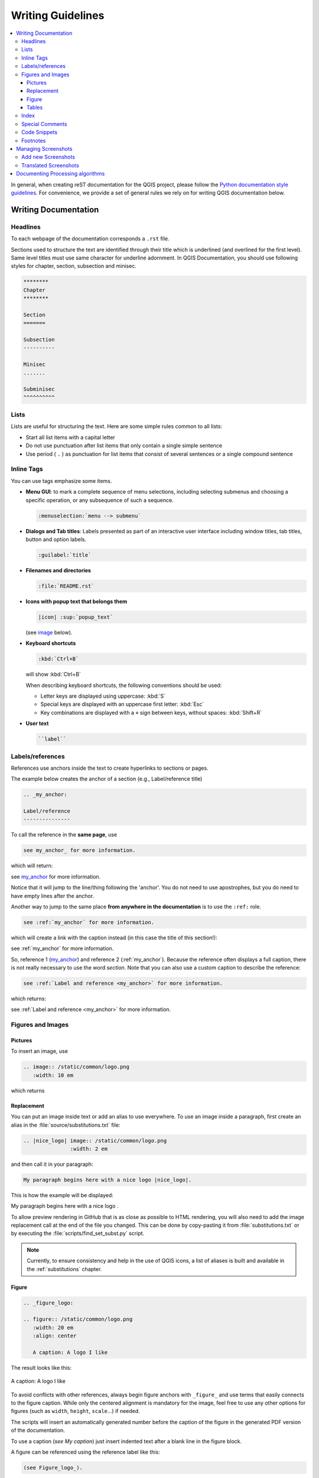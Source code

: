 .. _writing_doc_guidelines:

*************************
Writing Guidelines
*************************

.. contents::
   :local:

In general, when creating reST documentation for the QGIS project, please follow
the `Python documentation style guidelines <https://devguide.python.org/documenting/>`_.
For convenience, we provide a set of general rules we rely on for writing
QGIS documentation below.


Writing Documentation
=====================

Headlines
---------

To each webpage of the documentation corresponds a ``.rst`` file.

Sections used to structure the text are identified through their title which
is underlined (and overlined for the first level).
Same level titles must use same character for underline adornment.
In QGIS Documentation, you should use following styles for chapter,
section, subsection and minisec.

.. code-block:: rst

   ********
   Chapter
   ********

   Section
   =======

   Subsection
   ----------

   Minisec
   .......

   Subminisec
   ^^^^^^^^^^

Lists
-----

Lists are useful for structuring the text.  Here are some simple rules
common to all lists:

* Start all list items with a capital letter

* Do not use punctuation after list items that only contain a single simple
  sentence

* Use period ( ``.`` ) as punctuation for list items that consist of several
  sentences or a single compound sentence

Inline Tags
-----------

You can use tags emphasize some items.

* **Menu GUI**: to mark a complete sequence of menu selections,
  including selecting submenus and choosing a specific operation,
  or any subsequence of such a sequence.

  .. code-block:: rst

     :menuselection:`menu --> submenu`

* **Dialogs and Tab titles**: Labels presented as part of an interactive user
  interface including window titles, tab titles, button and option labels.

  .. code-block:: rst

     :guilabel:`title`

* **Filenames and directories**

  .. code-block:: rst

     :file:`README.rst`

* **Icons with popup text that belongs them**

  .. code-block:: rst

     |icon| :sup:`popup_text`

  (see `image`_ below).

* **Keyboard shortcuts**

  .. code-block:: rst

     :kbd:`Ctrl+B`

  will show :kbd:`Ctrl+B`
  
  When describing keyboard shortcuts, the following conventions
  should be used:
  
  * Letter keys are displayed using uppercase: :kbd:`S`
  * Special keys are displayed with an uppercase first letter: :kbd:`Esc`
  * Key combinations are displayed with a ``+`` sign between keys,
    without spaces: :kbd:`Shift+R`

* **User text**

  .. code-block:: rst

     ``label``


.. _my_anchor:

Labels/references
-----------------

References use anchors inside the text to create hyperlinks to sections
or pages.

The example below creates the anchor of a section (e.g., Label/reference title)

.. code-block:: rst

   .. _my_anchor:

   Label/reference
   ---------------

To call the reference in the **same page**, use

.. code-block:: rst

   see my_anchor_ for more information.

which will return:

see my_anchor_ for more information.

Notice that it will jump to the line/thing following the 'anchor'.
You do not need to use apostrophes, but you do need to have empty lines
after the anchor.

Another way to jump to the same place **from anywhere in the
documentation** is to use the ``:ref:`` role.

.. code-block:: rst

   see :ref:`my_anchor` for more information.

which will create a link with the caption instead (in this case the
title of this section!):

see :ref:`my_anchor` for more information.

So, reference 1 (my_anchor_) and reference 2 (:ref:`my_anchor`).
Because the reference often displays a full caption, there is not really
necessary to use the word *section*.
Note that you can also use a custom caption to describe the reference:

.. code-block:: rst

   see :ref:`Label and reference <my_anchor>` for more information.

which returns:

see :ref:`Label and reference <my_anchor>` for more information.


.. _`image`:

Figures and Images
------------------


Pictures
........

To insert an image, use

.. code-block:: rst

   .. image:: /static/common/logo.png
      :width: 10 em

which returns

.. image:: /static/common/logo.png
    :width: 10 em

Replacement
...........

You can put an image inside text or add an alias to use everywhere. To use an image
inside a paragraph, first create an alias in the :file:`source/substitutions.txt`
file:


.. code-block:: rst

   .. |nice_logo| image:: /static/common/logo.png
                  :width: 2 em

and then call it in your paragraph:

.. code-block:: rst

   My paragraph begins here with a nice logo |nice_logo|.

This is how the example will be displayed:

.. |nice_logo| image:: /static/common/logo.png
               :width: 2 em

My paragraph begins here with a nice logo |nice_logo|.

To allow preview rendering in GitHub that is as close as possible
to HTML rendering, you will also need to add the image replacement
call at the end of the file you changed.
This can be done by copy-pasting it from
:file:`substitutions.txt` or by executing the :file:`scripts/find_set_subst.py`
script.

.. note::

   Currently, to ensure consistency and help in the use of QGIS icons,
   a list of aliases is built and available in the :ref:`substitutions` chapter.

Figure
......

.. code-block:: rst

   .. _figure_logo:

   .. figure:: /static/common/logo.png
      :width: 20 em
      :align: center

      A caption: A logo I like


The result looks like this:

.. _figure_logo:

.. figure:: /static/common/logo.png
   :width: 20 em
   :align: center

   A caption: A logo I like

To avoid conflicts with other references, always begin figure
anchors with ``_figure_`` and use terms that easily connects to the
figure caption. While only the centered alignment is mandatory for the image,
feel free to use any other options for figures (such as ``width``,
``height``, ``scale``...) if needed.

The scripts will insert an automatically generated number before the caption of
the figure in the generated PDF version of the documentation.

To use a caption (*see My caption*) just insert indented text after a blank line
in the figure block.

A figure can be referenced using the reference label like this:

.. code-block:: rst

   (see Figure_logo_).

It will show the anchor Figure_logo_. You can use uppercase if you want.
This mechanism can only be used in the same :file:`.rst` file.
From other :file:`.rst` files you can use ``:ref:`` for reference, but
keep in mind that this returns the full caption of the image.

.. code-block:: rst

   see :ref:`figure_logo`

returns:

see :ref:`figure_logo`


Tables
......

To create a simple table

.. code-block:: rst

   =======  =======  =======
   x        y        z
   =======  =======  =======
   1        2        3
   2        4
   =======  =======  =======

Use a ``\`` followed by an empty space to leave an empty space.

You can also use more complicated tables by drawing them using references and all

.. code-block:: rst

   .. _my_drawn_table:

   +---------------+--------------------+
   | Windows       | macOS              |
   +---------------+--------------------+
   | |win|         | |osx|              |
   +---------------+--------------------+
   | and of course not to forget |nix|  |
   +------------------------------------+

   My drawn table, mind you this is unfortunately not regarded as a caption

   You can reference it like this: my_drawn_table_.

The result:

.. _my_drawn_table:

+---------------+--------------------+
| Windows       | macOS              |
+---------------+--------------------+
| |win|         | |osx|              |
+---------------+--------------------+
| and of course not to forget |nix|  |
+------------------------------------+

My drawn table, mind you this is unfortunately not regarded as a caption

You can reference to it like this my_drawn_table_.

For even more complex tables, it is easier to use ``list-table``:

.. code-block:: rst

   .. list-table::
      :header-rows: 1
      :widths: 20 20 20 40
      :stub-columns: 0

      * - What
        - Purpose
        - Key word
        - Description
      * - **Test**
        - ``Useful test``
        - complexity
        - Geometry.  One of:

          * Point
          * Line


The result:

.. list-table::
   :header-rows: 1
   :widths: 20 20 20 40
   :stub-columns: 0

   * - What
     - Purpose
     - Key word
     - Description
   * - **Test**
     - ``Useful test``
     - complexity
     - Geometry.  One of:

       * Point
       * Line

Index
-----

An index is a handy way to help the reader find information in a document.
QGIS documentation provides some essential indices.
There are a few rules that help us provide a set of indices that are really
useful (coherent, consistent and really connected to each other):

* An index should be human readable, understandable and translatable; an index can
  be made from many words but you should avoid any unneeded ``_``, ``-``...
  characters to link them i.e., ``Loading layers`` instead of ``loading_layers``
  or ``loadingLayers``.
* Capitalize only the first letter of the index unless the word has a
  particular spelling. E.g., ``Loading layers``,
  ``Atlas generation``, ``WMS``, ``pgsql2shp``.
* Keep an eye on the existing `Index list <https://docs.qgis.org/testing/en/genindex.html>`_
  in order to reuse the most convenient expression with the right spelling
  and avoid unneccessary duplicates.

Several index tags exist in RST. You can use the inline ``:index:`` tag
within normal text:

.. code-block:: rst

   QGIS allows to load several :index:`Vector formats` supported by GDAL/OGR ...

Or you can use the ``.. index::`` block-level markup which links to the
beginning of the next paragraph. Because of the rules mentioned above, it
is recommended to use the block-level tag:

.. code-block:: rst

   .. index:: WMS, WFS, Loading layers

It is also recommended to use index parameters such as ``single``, ``pair``
and ``see``, in order to build a more structured and interconnected index table.
See `Index generating <https://www.sphinx-doc.org/en/master/usage/restructuredtext/directives.html#index-generating-markup>`_
for more information on index creation.


Special Comments
----------------

Sometimes, you may want to emphasize some points of the description, either to
warn, remind or give some hints to the user. In QGIS Documentation, we use reST
special directives such as ``.. warning::``, ``.. seealso::`, ``.. note::`` and ``.. tip::``.
These directives generate frames that highlight your comments. See `Paragraph Level markup
<https://www.sphinx-doc.org/en/master/usage/restructuredtext/directives.html#paragraph-level-markup>`_
for more information.
A clear and appropriate title is required for both warnings and tips.

.. code-block:: rst

 .. tip:: **Always use a meaningful title for tips**

    Begin tips with a title that summarizes what it is about. This helps
    users to quickly overview the message you want to give them, and
    decide on its relevance.


Code Snippets
-------------

You may also want to give examples and insert code snippets. In this case,
write the comment below a line with the ``::`` directive inserted.  For
a better rendering, especially to apply color highlighting to code according
to its language, use the code-block directive, e.g. ``.. code-block:: xml``.
More details at `Showing code <https://www.sphinx-doc.org/en/master/usage/restructuredtext/directives.html#showing-code-examples>`_.

.. note::

   While texts in note, tip and warning frames are translatable, be aware that
   code block frames do not allow translation. So avoid comments not related to
   the code and keep comments as short as possible.

Footnotes
---------

Please note: Footnotes are not recognized by any translation software and
it is also not converted to pdf format properly.
So, if possible, don't use footnotes within any documentation.

This is for creating a footnote (showing as example [1]_)

.. code-block:: rst

   blabla [1]_

Which will point to:

.. [1] Updates of core plugins


Managing Screenshots
====================

Add new Screenshots
-------------------

Here are some hints to create new, nice looking screenshots.
The images should be placed in an :file:`img/` folder that is located in
the same folder as the referencing :file:`.rst` file.

* You can find some prepared QGIS-projects that are used to create screenshots
  in the :file:`./qgis-projects` folder of this repository.
  This makes it easier to reproduce screenshots for the next version of QGIS.
  These projects use the QGIS `Sample Data <https://qgis.org/downloads/data/>`_
  (aka Alaska Dataset), which should be placed in the same folder
  as the QGIS-Documentation Repository.
* Reduce the window to the minimal space needed to show the feature (taking the
  whole screen for a small modal window > overkill)
* The less clutter, the better (no need to activate all the toolbars)
* Don't resize them in an image editor; the size will be set into the :file:`.rst`
  files if necessary (downscaling the dimensions without properly upping the
  resolution > ugly)
* Cut the background
* Make the top corners transparent if the background is not white
* Set print size resolution to ``135 dpi`` (e.g. in Gimp set the print resolution
  :menuselection:`Image --> Print size` and save). This way, images will be at
  original size in html and at a good print resolution in the PDF.
  You can also use ImageMagick convert command to do a batch of images:

  .. code-block:: bash

    convert -units PixelsPerInch input.png -density 135 output.png

* Save them as :file:`.png` (to avoid :file:`.jpeg` artifacts)
* The screenshot should show the content according to what is described in the
  text

.. tip:: If you are on Ubuntu, you can use the following command to remove the
  global menu function and create smaller application screens with menus:
  
  .. code-block:: bash
  
    sudo apt autoremove appmenu-gtk appmenu-gtk3 appmenu-qt


Translated Screenshots
----------------------

Here are some additional hints for those that want to create screenshots for
a translated user guide.
Translated images should be placed in a :file:`img/<your_language>/` folder.

* Use the same filename as the english 'original' screenshot


Documenting Processing algorithms
=================================

If you want to write documentation for Processing algorithms, consider these
guidelines:

* Processing algorithm help files are part of QGIS User Guide, so use the same
  formatting as User Guide and other documentation.

* Each algorithm documentation should be placed in the corresponding **provider**
  folder and **group** file, e.g. the algorithm `Voronoi polygon` belongs to the
  `QGIS` provider and to the group `vectorgeometry`. So the correct file to add
  the description is: :file:`source/docs/user_manual/processing_algs/qgis/vectorgeometry.rst`.

  .. note:: Before starting to write the guide, check if the algorithm is already
     described. In this case, you can enhance the existing description.

* It is **extremely** important that each algorithm has an *anchor* that corresponds
  to the provider name + the unique name of the algorithm itself. This allows the
  Help button to open the Help page of the correct section. The anchor should be
  placed **above** the title, e.g. (see also the :ref:`my_anchor` section)::

    .. _qgisvoronoipolygons:

    Voronoi polygons
    ----------------

  To find out the algorithm name you can just hover the mouse on the algorithm in
  the Processing toolbox.
* Avoid using "This algorithm does this and that..." as the first sentence in the
  algorithm description. Try to use more general expressions like::
  
    Takes a point layer and generates a polygon layer containing the...

* Avoid describing what the algorithm does by replicating its name and please
  don't replicate the name of the parameter in the description of the parameter
  itself. For example if the algorithm is ``Voronoi polygon`` consider to describe
  the ``Input layer`` as ``Layer to calculate the polygon from``.
* Indicate in the description whether the algorithm has a default shortcut in
  QGIS or supports in-place editing.
* Add images! A picture is worth a thousand words! Use :file:`.png` format and follow the general
  guidelines for documentation (see the :ref:`image` section for more info).
  Put the image file in the correct folder, i.e. the :file:`img` folder next to
  the :file:`.rst` file you are editing.
* If necessary, add links in the "See also" section that provide additional information
  about the algorithm  (e.g., publications or web-pages).  Only add the "See also"
  section if there is really something to see. As a good practice, the "See also"
  section can be filled with links to similar algorithms.
* Give clear explanation for algorithm parameters and outputs: take inspiration
  from existing algorithms.
* Avoid duplicating detailed description of algorithm options. Add this information
  in the parameter description.
* Avoid adding information about the vector geometry type in the algorithm or parameter
  description, as this information is already available
  in the parameter descriptions.
* Add the default value of the parameter, e.g.::

    * - **Number of points**
      - ``NUMBER_OF_POINTS``
      - [number]

        Default: 1
      - Number of points to create

* Describe the *type* of input supported the parameters. There are several types
  available you can pick one from:

  ========================================  =========================  ====================
  Parameter/Output type                     Description                Visual indicator
  ========================================  =========================  ====================
  Point vector layer                        ``vector: point``          |pointLayer|
  Line vector layer                         ``vector: line``           |lineLayer|
  Polygon vector layer                      ``vector: polygon``        |polygonLayer|
  Generic vector layer                      ``vector: any``
  Vector field numeric                      ``tablefield: numeric``    |fieldFloat|
  Vector field string                       ``tablefield: string``     |fieldText|
  Vector field generic                      ``tablefield: any``
  Raster layer                              ``raster``                 |rasterLayer|
  Raster band                               ``raster band``
  HTML file                                 ``html``
  Table layer                               ``table``                  |tableLayer|
  Expression                                ``expression``             |expression|
  Point geometry                            ``coordinates``
  Extent                                    ``extent``
  CRS                                       ``crs``                    |setProjection|
  Enumeration                               ``enumeration``            |selectString|
  List                                      ``list``
  Number                                    ``number``                 |selectNumber|
  String                                    ``string``                 |inputText|
  Boolean                                   ``boolean``                |checkbox|
  Folder path                               ``folder``
  File                                      ``file``
  Matrix                                    ``matrix``
  Layer                                     ``layer``
  Same output type as input type            ``same as input``  
  ========================================  =========================  ====================

  |

* Study an existing and well documented algorithm, and copy
  all the useful layouts.
* When you are finished, just follow the guidelines described in :ref:`step_by_step`
  to commit your changes and make a Pull Request

Here is an example of an :ref:`existing algorithm <qgiscountpointsinpolygon>`
to help you with the layout and the description::

  .. _qgiscountpointsinpolygon:

  Count points in polygon
  -----------------------
  Takes a point and a polygon layer and counts the number of points from the
  point layer in each of the polygons of the polygon layer.
  A new polygon layer is generated, with the exact same content as the input polygon
  layer, but containing an additional field with the points count corresponding to
  each polygon.
  .. figure:: img/count_points_polygon.png
    :align: center
  
    The labels in the polygons show the point count
  
  An optional weight field can be used to assign weights to each point. Alternatively,
  a unique class field can be specified. If both options are used, the weight field
  will take precedence and the unique class field will be ignored.
  
  ``Default menu``: :menuselection:`Vector --> Analysis Tools`
  
  Parameters
  ..........
  
  .. list-table::
     :header-rows: 1
     :widths: 20 20 20 40
     :stub-columns: 0
  
     *  - Label
        - Name
        - Type
        - Description
     *  - **Polygons**
        - ``POLYGONS``
        - [vector: polygon]
        - Polygon layer whose features are associated with the count of
          points they contain
     *  - **Points**
        - ``POINTS``
        - [vector: point]
        - Point layer with features to count
     *  - **Weight field**
          
          Optional
        - ``WEIGHT``
        - [tablefield: numeric]
        - A field from the point layer.
          The count generated will be the sum of the weight field of the
          points contained by the polygon.
     *  - **Class field**
          
          Optional
        - ``CLASSFIELD``
        - [tablefield: any]
        - Points are classified based on the selected attribute and if
          several points with the same attribute value are within the
          polygon, only one of them is counted.
          The final count of the points in a polygon is, therefore, the
          count of different classes that are found in it.
     *  - **Count field name**
        - ``FIELD``
        - [string]
          
          Default: 'NUMPOINTS'
        - The name of the field to store the count of points
     *  - **Count**
        - ``OUTPUT``
        - [vector: polygon]
          
          Default: [Create temporary layer]
        - Specification of the output layer type (temporary, file,
          GeoPackage or PostGIS table).
          Encoding can also be specified.
  
  Outputs
  .......
  
  .. list-table::
     :header-rows: 1
     :widths: 20 20 20 40
     :stub-columns: 0
  
     *  - Label
        - Name
        - Type
        - Description
     *  - **Count**
        - ``OUTPUT``
        - [vector: polygon]
        - Resulting layer with the attribute table containing the
          new column with the points count


.. Substitutions definitions - AVOID EDITING PAST THIS LINE
   This will be automatically updated by the find_set_subst.py script.
   If you need to create a new substitution manually,
   please add it also to the substitutions.txt file in the
   source folder.

.. |checkbox| image:: /static/common/checkbox.png
   :width: 1.3em
.. |expression| image:: /static/common/mIconExpression.png
   :width: 1.5em
.. |fieldFloat| image:: /static/common/mIconFieldFloat.png
   :width: 1.5em
.. |fieldText| image:: /static/common/mIconFieldText.png
   :width: 1.5em
.. |inputText| image:: /static/common/inputtext.png
.. |lineLayer| image:: /static/common/mIconLineLayer.png
   :width: 1.5em
.. |nix| image:: /static/common/nix.png
   :width: 1em
.. |osx| image:: /static/common/osx.png
   :width: 1em
.. |pointLayer| image:: /static/common/mIconPointLayer.png
   :width: 1.5em
.. |polygonLayer| image:: /static/common/mIconPolygonLayer.png
   :width: 1.5em
.. |rasterLayer| image:: /static/common/mIconRasterLayer.png
   :width: 1.5em
.. |selectNumber| image:: /static/common/selectnumber.png
   :width: 2.8em
.. |selectString| image:: /static/common/selectstring.png
   :width: 2.5em
.. |setProjection| image:: /static/common/mActionSetProjection.png
   :width: 1.5em
.. |tableLayer| image:: /static/common/mIconTableLayer.png
   :width: 1.5em
.. |win| image:: /static/common/win.png
   :width: 1em
